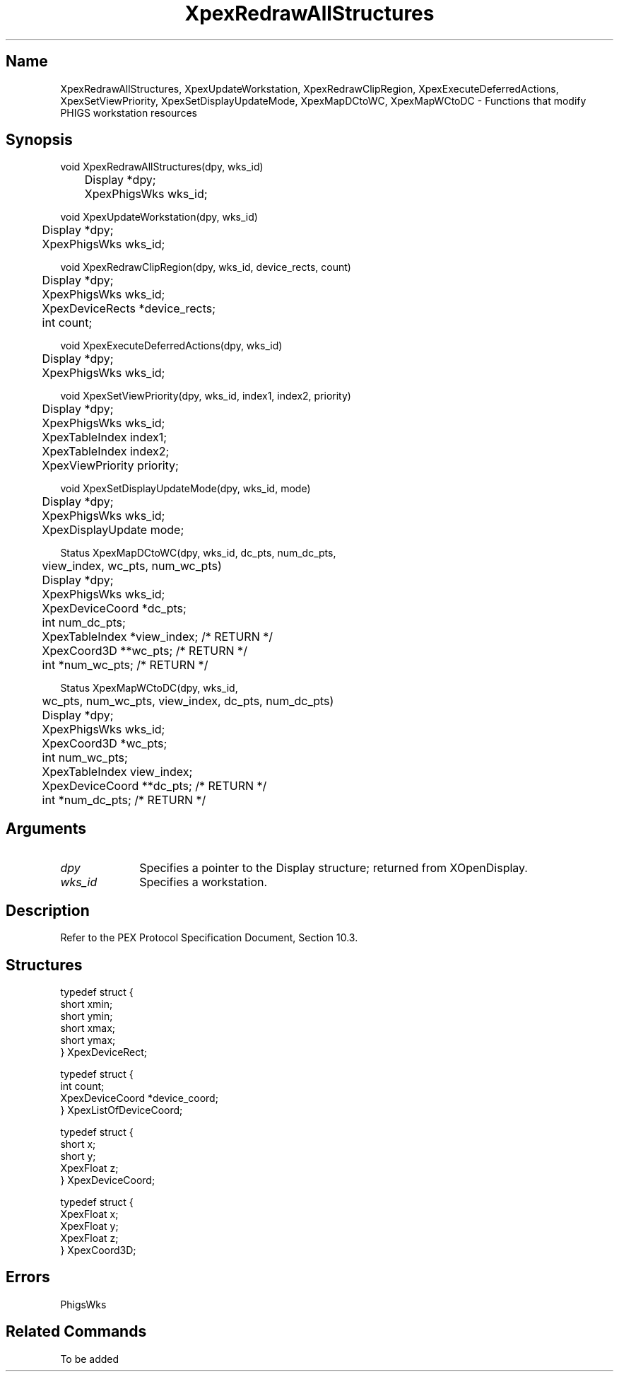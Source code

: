 .\" $Header: XpexRedrawAllStructures.man,v 2.5 91/09/11 16:03:53 sinyaw Exp $
.\"
.\"
.\" Copyright 1991 by Sony Microsystems Company, San Jose, California
.\" 
.\"                   All Rights Reserved
.\"
.\" Permission to use, modify, and distribute this software and its
.\" documentation for any purpose and without fee is hereby granted,
.\" provided that the above copyright notice appear in all copies and
.\" that both that copyright notice and this permission notice appear
.\" in supporting documentation, and that the name of Sony not be used
.\" in advertising or publicity pertaining to distribution of the
.\" software without specific, written prior permission.
.\"
.\" SONY DISCLAIMS ANY AND ALL WARRANTIES WITH REGARD TO THIS SOFTWARE,
.\" INCLUDING ALL EXPRESS WARRANTIES AND ALL IMPLIED WARRANTIES OF
.\" MERCHANTABILITY AND FITNESS, FOR A PARTICULAR PURPOSE. IN NO EVENT
.\" SHALL SONY BE LIABLE FOR ANY DAMAGES OF ANY KIND, INCLUDING BUT NOT
.\" LIMITED TO SPECIAL, INDIRECT OR CONSEQUENTIAL DAMAGES RESULTING FROM
.\" LOSS OF USE, DATA OR LOSS OF ANY PAST, PRESENT, OR PROSPECTIVE PROFITS,
.\" WHETHER IN AN ACTION OF CONTRACT, NEGLIENCE OR OTHER TORTIOUS ACTION, 
.\" ARISING OUT OF OR IN CONNECTION WITH THE USE OR PERFORMANCE OF THIS 
.\" SOFTWARE.
.\"
.\" 
.TH XpexRedrawAllStructures 3PEX "$Revision: 2.5 $" "Sony Microsystems"
.AT
.SH "Name"
XpexRedrawAllStructures, XpexUpdateWorkstation, 
XpexRedrawClipRegion, XpexExecuteDeferredActions, 
XpexSetViewPriority, XpexSetDisplayUpdateMode, 
XpexMapDCtoWC, XpexMapWCtoDC \- 
Functions that modify PHIGS workstation resources
.SH "Synopsis"
.nf
void XpexRedrawAllStructures(dpy, wks_id)
.br
	Display *dpy;
.br
	XpexPhigsWks wks_id;
.sp
void XpexUpdateWorkstation(dpy, wks_id)
.br
	Display *dpy;
.br
	XpexPhigsWks  wks_id;
.sp
void XpexRedrawClipRegion(dpy, wks_id, device_rects, count)
.br
	Display *dpy;
.br
	XpexPhigsWks wks_id;
.br
	XpexDeviceRects *device_rects;
.br
	int count;
.sp
void XpexExecuteDeferredActions(dpy, wks_id)
.br
	Display *dpy;
.br
	XpexPhigsWks wks_id;
.sp
void XpexSetViewPriority(dpy, wks_id, index1, index2, priority)
.br
	Display *dpy;
.br
	XpexPhigsWks wks_id;
.br
	XpexTableIndex index1;
.br
	XpexTableIndex index2;
.br
	XpexViewPriority priority;
.sp
void XpexSetDisplayUpdateMode(dpy, wks_id, mode)
.br
	Display  *dpy;
.br
	XpexPhigsWks  wks_id;
.br
	XpexDisplayUpdate  mode;
.sp
Status XpexMapDCtoWC(dpy, wks_id, dc_pts, num_dc_pts, 
.br
	view_index, wc_pts, num_wc_pts)
.br
	Display *dpy;
.br
	XpexPhigsWks wks_id;
.br
	XpexDeviceCoord *dc_pts;
.br
	int num_dc_pts;
.br
	XpexTableIndex *view_index; /* RETURN */
.br
	XpexCoord3D **wc_pts; /* RETURN */
.br
	int *num_wc_pts; /* RETURN */
.sp
Status XpexMapWCtoDC(dpy, wks_id, 
.br
	wc_pts, num_wc_pts, view_index, dc_pts, num_dc_pts)
.br
	Display *dpy;
.br
	XpexPhigsWks wks_id;
.br
	XpexCoord3D *wc_pts;
.br
	int num_wc_pts;
.br
	XpexTableIndex view_index;     
.br
	XpexDeviceCoord **dc_pts; /* RETURN */
.br
	int *num_dc_pts; /* RETURN */
.fi
.SH "Arguments"
.IP \fIdpy\fP 1i    
Specifies a pointer to the Display structure;
returned from XOpenDisplay.
.IP \fIwks_id\fP 1i    
Specifies a workstation.
.SH "Description"
Refer to the PEX Protocol Specification Document, Section 10.3.
.SH "Structures"
typedef struct {
.br
	short  xmin;
.br
	short  ymin;
.br
	short  xmax;
.br
	short  ymax;
.br
} XpexDeviceRect;
.sp
typedef struct {
.br
	int  count;
.br
	XpexDeviceCoord  *device_coord;
.br
} XpexListOfDeviceCoord;
.sp
typedef struct {
.br
	short  x;
.br
	short  y;
.br
	XpexFloat  z;
.br
} XpexDeviceCoord;
.sp
typedef struct {
.br
	XpexFloat  x;
.br
	XpexFloat  y;
.br
	XpexFloat  z;
.br
} XpexCoord3D;
.SH "Errors"
PhigsWks
.SH "Related Commands"
To be added
